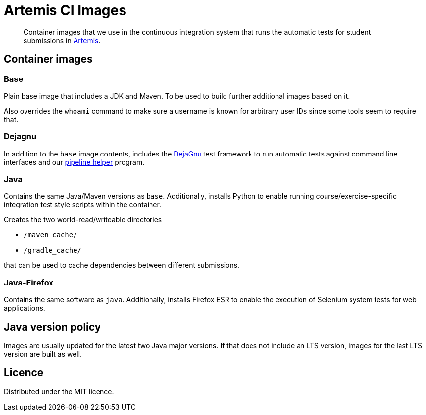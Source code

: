 = Artemis CI Images
:icons: font
:lang: en

:url-artemis: https://github.com/ls1intum/Artemis
:url-dejagnu: https://www.gnu.org/software/dejagnu/
:url-pipeline-helper: https://github.com/uni-passau-artemis/pipeline-helper


[abstract]
--
Container images that we use in the continuous integration system that runs the automatic tests for student submissions in link:{url-artemis}[Artemis].
--


== Container images

=== Base

Plain base image that includes a JDK and Maven.
To be used to build further additional images based on it.

Also overrides the `whoami` command to make sure a username is known for arbitrary user IDs since some tools seem to require that.


=== Dejagnu

In addition to the `base` image contents, includes the link:{url-dejagnu}[DejaGnu] test framework to run automatic tests against command line interfaces and our link:{url-pipeline-helper}[pipeline helper] program.


=== Java

Contains the same Java/Maven versions as `base`.
Additionally, installs Python to enable running course/exercise-specific integration test style scripts within the container.

Creates the two world-read/writeable directories

* `/maven_cache/`
* `/gradle_cache/`

that can be used to cache dependencies between different submissions.

=== Java-Firefox

Contains the same software as `java`.
Additionally, installs Firefox ESR to enable the execution of Selenium system tests for web applications.


== Java version policy

Images are usually updated for the latest two Java major versions.
If that does not include an LTS version, images for the last LTS version are built as well.


== Licence

Distributed under the MIT licence.
